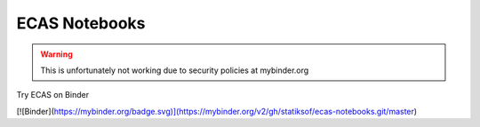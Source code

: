 ECAS Notebooks
==============

.. warning:: This is unfortunately not working due to security policies at mybinder.org

Try ECAS on Binder

[![Binder](https://mybinder.org/badge.svg)](https://mybinder.org/v2/gh/statiksof/ecas-notebooks.git/master)


